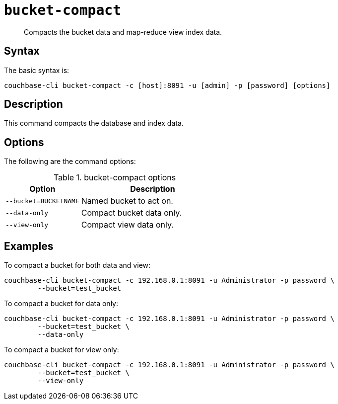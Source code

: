 [#reference_bjl_4sv_sq]
= [.cmd]`bucket-compact`

[abstract]
Compacts the bucket data and map-reduce view index data.

== Syntax

The basic syntax is:

----
couchbase-cli bucket-compact -c [host]:8091 -u [admin] -p [password] [options]
----

== Description

This command compacts the database and index data.

== Options

The following are the command options:

.bucket-compact options
[cols="25,48"]
|===
| Option | Description

| `--bucket=BUCKETNAME`
| Named bucket to act on.

| `--data-only`
| Compact bucket data only.

| `--view-only`
| Compact view data only.
|===

== Examples

To compact a bucket for both data and view:

----
couchbase-cli bucket-compact -c 192.168.0.1:8091 -u Administrator -p password \ 
        --bucket=test_bucket
----

To compact a bucket for data only:

----
couchbase-cli bucket-compact -c 192.168.0.1:8091 -u Administrator -p password \ 
        --bucket=test_bucket \
        --data-only
----

To compact a bucket for view only:

----
couchbase-cli bucket-compact -c 192.168.0.1:8091 -u Administrator -p password \ 
        --bucket=test_bucket \
        --view-only
----
